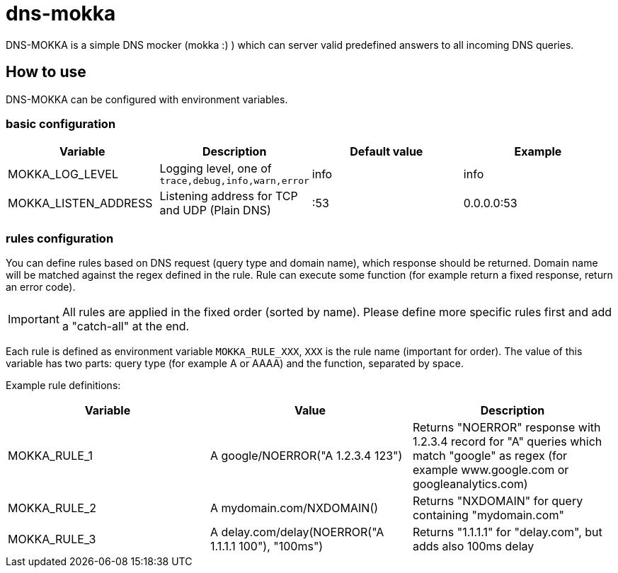 ifdef::env-github[]
:tip-caption: :bulb:
:note-caption: :information_source:
:important-caption: :heavy_exclamation_mark:
:caution-caption: :fire:
:warning-caption: :warning:
endif::[]

= dns-mokka

DNS-MOKKA is a simple DNS mocker (mokka :) ) which can server valid predefined answers to all incoming DNS queries.

== How to use

DNS-MOKKA can be configured with environment variables.

=== basic configuration

|===
|Variable |Description |Default value |Example

|MOKKA_LOG_LEVEL
|Logging level, one of `trace,debug,info,warn,error`
|info
|info

|MOKKA_LISTEN_ADDRESS
|Listening address for TCP and UDP (Plain DNS)
|:53
|0.0.0.0:53
|===

=== rules configuration

You can define rules based on DNS request (query type and domain name), which response should be returned. Domain name will be matched against the regex defined in the rule. Rule can execute some function (for example return a fixed response, return an error code).

IMPORTANT: All rules are applied in the fixed order (sorted by name). Please define more specific rules first and add a "catch-all" at the end.

Each rule is defined as environment variable `MOKKA_RULE_XXX`, `XXX` is the rule name (important for order). The value of this variable has two parts: query type (for example A or AAAA) and the function, separated by space.


Example rule definitions:

|===
|Variable |Value |Description

|MOKKA_RULE_1
|A google/NOERROR("A 1.2.3.4 123")
|Returns "NOERROR" response with 1.2.3.4 record for "A" queries which match "google" as regex (for example www.google.com or googleanalytics.com)

|MOKKA_RULE_2
|A mydomain.com/NXDOMAIN()
|Returns "NXDOMAIN" for query containing "mydomain.com"

|MOKKA_RULE_3
|A delay.com/delay(NOERROR("A 1.1.1.1 100"), "100ms")
|Returns "1.1.1.1" for "delay.com", but adds also 100ms delay
|===


